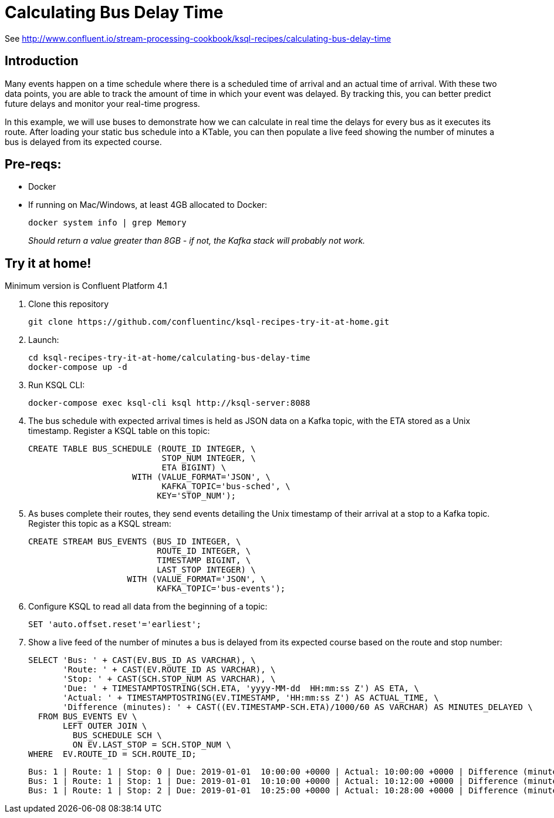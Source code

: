 = Calculating Bus Delay Time

See http://www.confluent.io/stream-processing-cookbook/ksql-recipes/calculating-bus-delay-time

== Introduction

Many events happen on a time schedule where there is a scheduled time of arrival and an actual time of arrival. With these two data points, you are able to track the amount of time in which your event was delayed. By tracking this, you can better predict future delays and monitor your real-time progress. 

In this example, we will use buses to demonstrate how we can calculate in real time the delays for every bus as it executes its route. After loading your static bus schedule into a KTable, you can then populate a live feed showing the number of minutes a bus is delayed from its expected course.


== Pre-reqs: 

* Docker
* If running on Mac/Windows, at least 4GB allocated to Docker: 
+
[source,bash]
----
docker system info | grep Memory 
----
+
_Should return a value greater than 8GB - if not, the Kafka stack will probably not work._


== Try it at home!

Minimum version is Confluent Platform 4.1

1. Clone this repository
+
[source,bash]
----
git clone https://github.com/confluentinc/ksql-recipes-try-it-at-home.git
----

2. Launch: 
+
[source,bash]
----
cd ksql-recipes-try-it-at-home/calculating-bus-delay-time
docker-compose up -d
----

3. Run KSQL CLI:
+
[source,bash]
----
docker-compose exec ksql-cli ksql http://ksql-server:8088
----

4. The bus schedule with expected arrival times is held as JSON data on a Kafka topic, with the ETA stored as a Unix timestamp. Register a KSQL table on this topic: 
+
[source,sql]
----
CREATE TABLE BUS_SCHEDULE (ROUTE_ID INTEGER, \
                           STOP_NUM INTEGER, \
                           ETA BIGINT) \
                     WITH (VALUE_FORMAT='JSON', \
                           KAFKA_TOPIC='bus-sched', \
                          KEY='STOP_NUM');
----

5. As buses complete their routes, they send events detailing the Unix timestamp of their arrival at a stop to a Kafka topic. Register this topic as a KSQL stream: 
+
[source,sql]
----
CREATE STREAM BUS_EVENTS (BUS_ID INTEGER, \
                          ROUTE_ID INTEGER, \
                          TIMESTAMP BIGINT, \
                          LAST_STOP INTEGER) \
                    WITH (VALUE_FORMAT='JSON', \
                          KAFKA_TOPIC='bus-events');
----

6. Configure KSQL to read all data from the beginning of a topic: 
+
[source,sql]
----
SET 'auto.offset.reset'='earliest';
----

7. Show a live feed of the number of minutes a bus is delayed from its expected course based on the route and stop number:
+
[source,sql]
----
SELECT 'Bus: ' + CAST(EV.BUS_ID AS VARCHAR), \
       'Route: ' + CAST(EV.ROUTE_ID AS VARCHAR), \
       'Stop: ' + CAST(SCH.STOP_NUM AS VARCHAR), \
       'Due: ' + TIMESTAMPTOSTRING(SCH.ETA, 'yyyy-MM-dd  HH:mm:ss Z') AS ETA, \
       'Actual: ' + TIMESTAMPTOSTRING(EV.TIMESTAMP, 'HH:mm:ss Z') AS ACTUAL_TIME, \
       'Difference (minutes): ' + CAST((EV.TIMESTAMP-SCH.ETA)/1000/60 AS VARCHAR) AS MINUTES_DELAYED \
  FROM BUS_EVENTS EV \
       LEFT OUTER JOIN \
         BUS_SCHEDULE SCH \
         ON EV.LAST_STOP = SCH.STOP_NUM \
WHERE  EV.ROUTE_ID = SCH.ROUTE_ID;
----
+
[source,sql]
----
Bus: 1 | Route: 1 | Stop: 0 | Due: 2019-01-01  10:00:00 +0000 | Actual: 10:00:00 +0000 | Difference (minutes): 0
Bus: 1 | Route: 1 | Stop: 1 | Due: 2019-01-01  10:10:00 +0000 | Actual: 10:12:00 +0000 | Difference (minutes): 2
Bus: 1 | Route: 1 | Stop: 2 | Due: 2019-01-01  10:25:00 +0000 | Actual: 10:28:00 +0000 | Difference (minutes): 3
----
